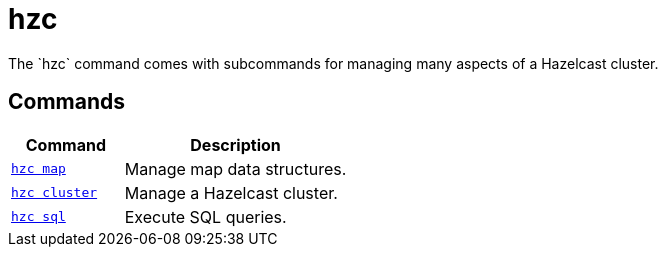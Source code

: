 = hzc
:description: The `hzc` command comes with subcommands for managing many aspects of a Hazelcast cluster.

{description}

== Commands

[cols="1m,2a"]
|===
|Command|Description

|xref:hzc-map.adoc[hzc map]
|Manage map data structures.

|xref:hzc-cluster.adoc[hzc cluster]
|Manage a Hazelcast cluster.

|xref:hzc-sql.adoc[hzc sql]
|Execute SQL queries.

|===